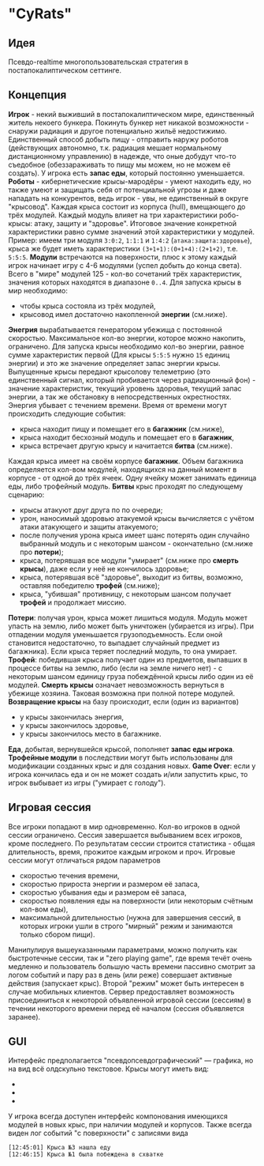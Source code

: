 #+OPTIONS: toc:nil num:nil
* "CyRats"
** Идея
Псевдо-realtime многопользовательская стратегия в постапокалиптическом сеттинге.
[[./assets/battleground.png]]
** Концепция
 *Игрок* - некий выживший в постапокалиптическом мире, единственный житель некоего бункера. Покинуть бункер нет никакой возможности - снаружи радиация и другое потенциально жильё недостижимо. Единственный способ добыть пищу - отправить наружу роботов (действующих автономно, т.к. радиация мешает нормальному дистанционному управлению) в надежде, что оные добудут что-то съедобное (обеззараживать то пищу мы можем, но не можем её создать). У игрока есть *запас еды*, который постоянно уменьшается.
 *Роботы* - кибернетические крысы-мародёры - умеют находить еду, но также умеют и защищать себя от потенциальной угрозы и даже нападать на конкурентов, ведь игрок - увы, не единственный в округе "крысовод".
 Каждая крыса состоит из корпуса (hull), вмещающего до трёх модулей. Каждый модуль влияет на три характеристики робо-крысы: атаку, защиту и "здоровье". Итоговое значение конкретной характеристики равно сумме значений этой характеристики у модулей. Пример: имеем три модуля ~3:0:2~, ~1:1:1~ и ~1:4:2~ (~атака:защита:здоровье~), крыса же будет иметь характеристики ~(3+1+1):(0+1+4):(2+1+2)~, т.е. ~5:5:5~.
 *Модули* встречаются на поверхности, плюс к этому каждый игрок начинает игру с 4-6 модулями (успел добыть до конца света). Всего в "мире" модулей 125 - кол-во сочетаний трёх характеристик, значения которых находятся в диапазоне ~0..4~.
 Для запуска крысы в мир необходимо:
 - чтобы крыса состояла из трёх модулей,
 - крысовод имел достаточно накопленной *энергии* (см.ниже).
 *Энегрия* вырабатывается генератором убежища с постоянной скоростью. Максимальное кол-во энергии, которое можно накопить, ограничено. Для запуска крысы необходимо кол-во энергии, равное сумме характеристик первой (Для крысы ~5:5:5~ нужно ~15~ единиц энергии) и это же значение определяет запас энергии крысы.
 Выпущенные крысы передают крысолову телеметрию (это единственный сигнал, который пробивается через радиационный фон) - значение характеристик, текущий уровень здоровья, текущий запас энергии, а так же обстановку в непосредственных окрестностях. Энергия убывает с течением времени. Время от времени могут происходить следующие события:
 - крыса находит пищу и помещает его в *багажник* (см.ниже),
 - крыса находит бесхозный модуль и помещает его в *багажник*,
 - крыса встречает другую крысу и начитается *битва* (см.ниже).
 Каждая крыса имеет на своём корпусе *багажник*. Объем багажника определяется кол-вом модулей, находящихся на данный момент в корпусе - от одной до трёх ячеек. Одну ячейку может занимать единица еды, либо трофейный модуль.
 *Битвы* крыс проходят по следующему сценарию:
 - крысы атакуют друг друга по по очереди;
 - урон, наносимый здоровью атакуемой крысы вычисляется с учётом атаки атакующего и защиты атакуемого;
 - после получения урона крыса имеет шанс потерять один случайно выбранный модуль и с некоторым шансом - окончательно (см.ниже про *потери*);
 - крыса, потерявшая все модули "умирает" (см.ниже про *смерть крысы*), даже если у неё не кончилось здоровье;
 - крыса, потерявшая всё "здоровье", выходит из битвы, возможно, оставляя победителю *трофей* (см.ниже);
 - крыса, "убившая" противницу, с некоторым шансом получает *трофей* и продолжает миссию.
 *Потери*: получая урон, крыса может лишиться модуля. Модуль может упасть на землю, либо может быть уничтожен (убирается из игры). При отпадении модуля уменьшается грузоподъемность. Если оной становится недостаточно, то выпадает случайный предмет из багажника). Если крыса теряет последний модуль, то она умирает.
 *Трофей*: победившая крыса получает один из предметов, выпавших в процессе битвы на землю, либо (если на земле ничего нет) - с некоторым шансом единицу груза побеждённой крысы либо один из её модулей.
 *Смерть крысы* означает невозможность вернуться в убежище хозяина. Таковая возможна при полной потере модулей.
 *Возвращение крысы* на базу происходит, если (один из вариантов)
 - у крысы закончилась энергия,
 - у крысы закончилось здоровье,
 - у крысы закончилось место в багажнике.
 *Еда*, добытая, вернувшейся крысой, пополняет *запас еды игрока*. *Трофейные модули* в последствии могут быть использованы для модификации созданных крыс и для создания новых.
 *Game Over*: если у игрока кончилась еда и он не может создать и/или запустить крыс, то игрок выбывает из игры ("умирает с голоду").
** Игровая сессия
 Все игроки попадают в мир одновременно. Кол-во игроков в одной сессии ограничено. Сессия завершается выбыванием всех игроков, кроме последнего. По результатам сессии строится статистика - общая длительность, время, прожитое каждым игроком и проч.
 Игровые сессии могут отличаться рядом параметров
 - скоростью течения времени,
 - скоростью прироста энергии и размером её запаса,
 - скоростью убывания еды и размером её запаса,
 - скоростью появления еды на поверхности (или некоторым счётным кол-вом еды),
 - максимальной длительностью (нужна для завершения сессий, в которых игроки ушли в строго "мирный" режим и занимаются только сбором пищи).
 Манипулируя вышеуказанными параметрами, можно получить как быстротечные сессии, так и "zero playing game", где время течёт очень медленно и пользователь большую часть времени пассивно смотрит за логом событий и пару раз в день (или реже) совершает активные действия (запускает крыс). Второй "режим" может быть интересен в случае мобильных клиентов.
 Сервер предоставляет возможность присоединиться к некоторой объявленной игровой сессии (сессиям) в течении некоторого времени перед её началом (сессия объявляется заранее).
** GUI
 Интерфейс предполагается "псевдопсевдографический" — графика, но на вид всё олдскульно текстовое.
 Крысы могут иметь вид:
 - [[./assets/rat1.png]]
 - [[./assets/rat2.png]]
 - [[./assets/rat3.png]]
 У игрока всегда доступен интерфейс компонования имеющихся модулей в новых крыс, при наличии модулей и корпусов.
 Также всегда виден лог событий "с поверхности" с записями вида
 #+BEGIN_SRC text
[12:45:01] Крыса №3 нашла еду
[12:46:15] Крыса №1 была побеждена в схватке
 #+END_SRC
